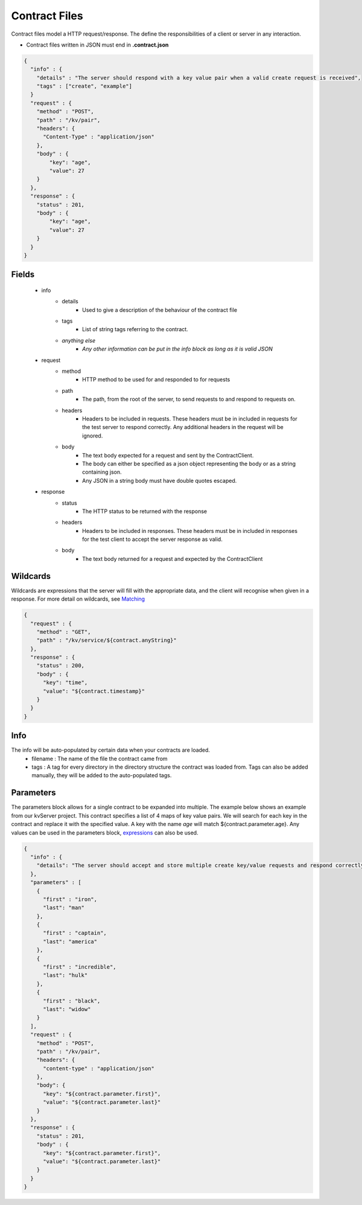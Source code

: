 ==============
Contract Files
==============

Contract files model a HTTP request/response. The define the responsibilities of a client or server in any interaction.

* Contract files written in JSON must end in **.contract.json**

.. code-block:: javascript

    {
      "info" : {
        "details" : "The server should respond with a key value pair when a valid create request is received",
        "tags" : ["create", "example"]
      }
      "request" : {
        "method" : "POST",
        "path" : "/kv/pair",
        "headers": {
          "Content-Type" : "application/json"
        },
        "body" : {
            "key": "age",
            "value": 27
        }
      },
      "response" : {
        "status" : 201,
        "body" : {
            "key": "age",
            "value": 27
        }
      }
    }


Fields
------
    * info
        * details
            * Used to give a description of the behaviour of the contract file
        * tags
            * List of string tags referring to the contract.
        * *anything else*
            * *Any other information can be put in the info block as long as it is valid JSON*
    * request
        * method
            * HTTP method to be used for and responded to for requests
        * path
            * The path, from the root of the server, to send requests to and respond to requests on.
        * headers
            * Headers to be included in requests. These headers must be in included in requests for the test server to respond correctly. Any additional headers in the request will be ignored.
        * body
            * The text body expected for a request and sent by the ContractClient.
            * The body can either be specified as a json object representing the body or as a string containing json.
            * Any JSON in a string body must have double quotes escaped.
    * response
        * status
            * The HTTP status to be returned with the response
        * headers
            * Headers to be included in responses. These headers must be in included in responses for the test client to accept the server response as valid.
        * body
            * The text body returned for a request and expected by the ContractClient


Wildcards
---------
Wildcards are expressions that the server will fill with the appropriate data, and the client will recognise when given in a response.
For more detail on wildcards, see `Matching <http://harmingcola.github.io/contract/matching.html>`_

.. code-block:: javascript

    {
      "request" : {
        "method" : "GET",
        "path" : "/kv/service/${contract.anyString}"
      },
      "response" : {
        "status" : 200,
        "body" : {
          "key": "time",
          "value": "${contract.timestamp}"
        }
      }
    }


Info
----
The info will be auto-populated by certain data when your contracts are loaded.
    * filename : The name of the file the contract came from
    * tags     : A tag for every directory in the directory structure the contract was loaded from. Tags can also be added manually, they will be added to the auto-populated tags.



Parameters
----------
The parameters block allows for a single contract to be expanded into multiple. The example below shows an example from our kvServer project.
This contract specifies a list of 4 maps of key value pairs. We will search for each key in the contract and replace it with the specified value.
A key with the name *age* will match ${contract.parameter.age}.
Any values can be used in the parameters block, `expressions <http://harmingcola.github.io/contract/matching.html#expressions>`_ can also be used.

.. code-block:: javascript

    {
      "info" : {
        "details": "The server should accept and store multiple create key/value requests and respond correctly"
      },
      "parameters" : [
        {
          "first" : "iron",
          "last": "man"
        },
        {
          "first" : "captain",
          "last": "america"
        },
        {
          "first" : "incredible",
          "last": "hulk"
        },
        {
          "first" : "black",
          "last": "widow"
        }
      ],
      "request" : {
        "method" : "POST",
        "path" : "/kv/pair",
        "headers": {
          "content-type" : "application/json"
        },
        "body": {
          "key": "${contract.parameter.first}",
          "value": "${contract.parameter.last}"
        }
      },
      "response" : {
        "status" : 201,
        "body" : {
          "key": "${contract.parameter.first}",
          "value": "${contract.parameter.last}"
        }
      }
    }